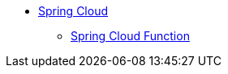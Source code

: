 * xref:0.0.1@spring-cloud::index.adoc[Spring Cloud]
** xref:spring-cloud-function::index.adoc[Spring Cloud Function]

